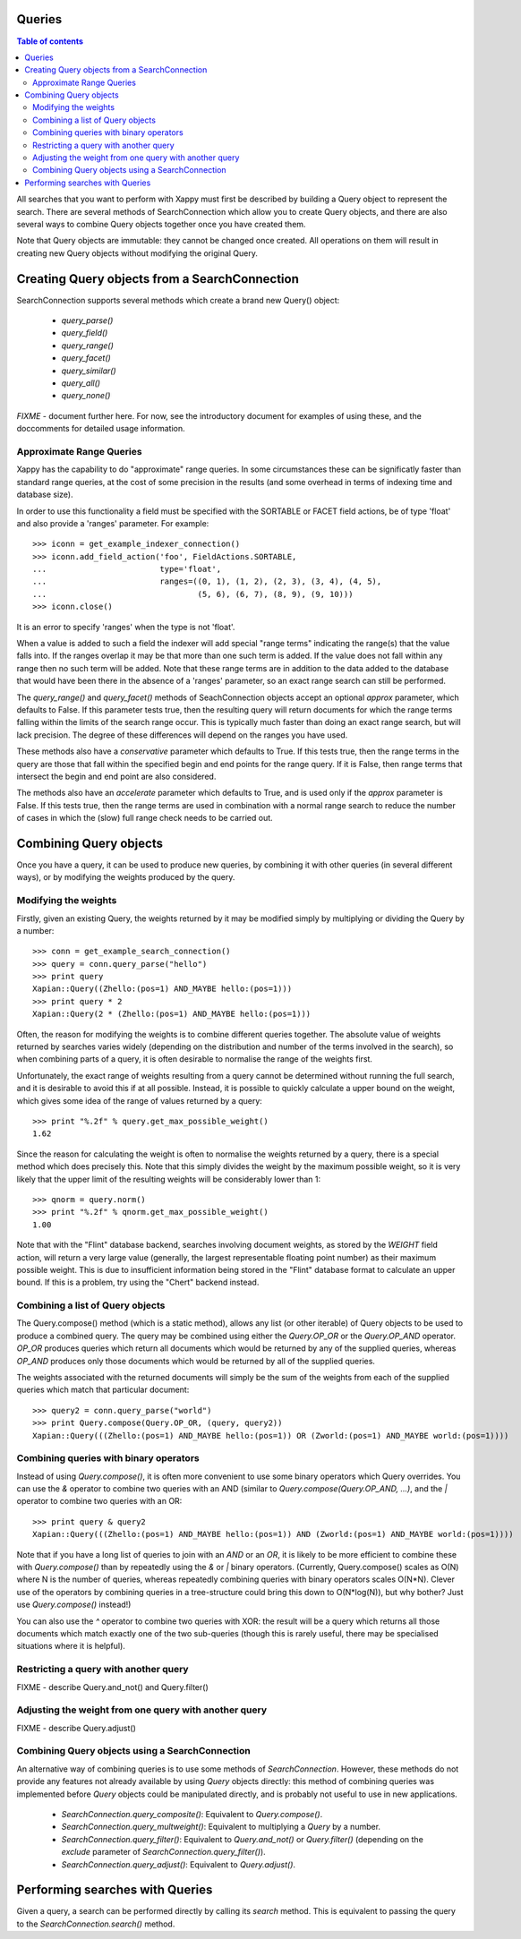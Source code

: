 Queries
=======

.. contents:: Table of contents

All searches that you want to perform with Xappy must first be
described by building a Query object to represent the search.  There
are several methods of SearchConnection which allow you to create
Query objects, and there are also several ways to combine Query
objects together once you have created them.

Note that Query objects are immutable: they cannot be changed once
created.  All operations on them will result in creating new Query
objects without modifying the original Query.

Creating Query objects from a SearchConnection
==============================================

SearchConnection supports several methods which create a brand new
Query() object:

 - `query_parse()`
 - `query_field()`
 - `query_range()`
 - `query_facet()`
 - `query_similar()`
 - `query_all()`
 - `query_none()`

*FIXME* - document further here.  For now, see the introductory
document for examples of using these, and the doccomments for detailed
usage information.

Approximate Range Queries
-------------------------

Xappy has the capability to do "approximate" range queries.  In some
circumstances these can be significatly faster than standard range queries, at
the cost of some precision in the results (and some overhead in terms of
indexing time and database size).

In order to use this functionality a field must be specified with the SORTABLE
or FACET field actions, be of type 'float' and also provide a 'ranges'
parameter.  For example::

 >>> iconn = get_example_indexer_connection()
 >>> iconn.add_field_action('foo', FieldActions.SORTABLE,
 ...                        type='float',
 ...                        ranges=((0, 1), (1, 2), (2, 3), (3, 4), (4, 5),
 ...                                (5, 6), (6, 7), (8, 9), (9, 10)))
 >>> iconn.close()

It is an error to specify 'ranges' when the type is not 'float'.

When a value is added to such a field the indexer will add special "range
terms" indicating the range(s) that the value falls into.  If the ranges
overlap it may be that more than one such term is added.  If the value does not
fall within any range then no such term will be added.  Note that these range
terms are in addition to the data added to the database that would have been
there in the absence of a 'ranges' parameter, so an exact range search can
still be performed.

The `query_range()` and `query_facet()` methods of SeachConnection objects
accept an optional `approx` parameter, which defaults to False.  If this
parameter tests true, then the resulting query will return documents for which
the range terms falling within the limits of the search range occur.  This is
typically much faster than doing an exact range search, but will lack
precision.  The degree of these differences will depend on the ranges you have
used.

These methods also have a `conservative` parameter which defaults to True.  If
this tests true, then the range terms in the query are those that fall within the
specified begin and end points for the range query.  If it is False, then range
terms that intersect the begin and end point are also considered.

The methods also have an `accelerate` parameter which defaults to True, and is
used only if the `approx` parameter is False. If this tests true, then the
range terms are used in combination with a normal range search to reduce the
number of cases in which the (slow) full range check needs to be carried out.

Combining Query objects
=======================

Once you have a query, it can be used to produce new queries, by
combining it with other queries (in several different ways), or
by modifying the weights produced by the query.

Modifying the weights
---------------------

Firstly, given an existing Query, the weights returned by it may be
modified simply by multiplying or dividing the Query by a number::

 >>> conn = get_example_search_connection()
 >>> query = conn.query_parse("hello")
 >>> print query
 Xapian::Query((Zhello:(pos=1) AND_MAYBE hello:(pos=1)))
 >>> print query * 2
 Xapian::Query(2 * (Zhello:(pos=1) AND_MAYBE hello:(pos=1)))

Often, the reason for modifying the weights is to combine different
queries together.  The absolute value of weights returned by searches
varies widely (depending on the distribution and number of the terms
involved in the search), so when combining parts of a query, it is
often desirable to normalise the range of the weights first.

Unfortunately, the exact range of weights resulting from a query
cannot be determined without running the full search, and it is
desirable to avoid this if at all possible.  Instead, it is possible
to quickly calculate a upper bound on the weight, which gives some
idea of the range of values returned by a query::

 >>> print "%.2f" % query.get_max_possible_weight()
 1.62

Since the reason for calculating the weight is often to normalise the
weights returned by a query, there is a special method which does
precisely this.  Note that this simply divides the weight by the
maximum possible weight, so it is very likely that the upper limit of
the resulting weights will be considerably lower than 1::

 >>> qnorm = query.norm()
 >>> print "%.2f" % qnorm.get_max_possible_weight()
 1.00

Note that with the "Flint" database backend, searches involving
document weights, as stored by the `WEIGHT` field action, will return
a very large value (generally, the largest representable floating
point number) as their maximum possible weight.  This is due to
insufficient information being stored in the "Flint" database format
to calculate an upper bound.  If this is a problem, try using the
"Chert" backend instead.

Combining a list of Query objects
---------------------------------

The Query.compose() method (which is a static method), allows any list (or
other iterable) of Query objects to be used to produce a combined query.  The
query may be combined using either the `Query.OP_OR` or the `Query.OP_AND`
operator.  `OP_OR` produces queries which return all documents which would be
returned by any of the supplied queries, whereas `OP_AND` produces only those
documents which would be returned by all of the supplied queries.

The weights associated with the returned documents will simply be the sum of
the weights from each of the supplied queries which match that particular
document::

 >>> query2 = conn.query_parse("world")
 >>> print Query.compose(Query.OP_OR, (query, query2))
 Xapian::Query(((Zhello:(pos=1) AND_MAYBE hello:(pos=1)) OR (Zworld:(pos=1) AND_MAYBE world:(pos=1))))

Combining queries with binary operators
---------------------------------------

Instead of using `Query.compose()`, it is often more convenient to use some
binary operators which Query overrides.  You can use the `&` operator to
combine two queries with an AND (similar to `Query.compose(Query.OP_AND, ...)`,
and the `|` operator to combine two queries with an OR::

 >>> print query & query2
 Xapian::Query(((Zhello:(pos=1) AND_MAYBE hello:(pos=1)) AND (Zworld:(pos=1) AND_MAYBE world:(pos=1))))

Note that if you have a long list of queries to join with an `AND` or an `OR`,
it is likely to be more efficient to combine these with `Query.compose()` than
by repeatedly using the `&` or `|` binary operators.  (Currently,
Query.compose() scales as O(N) where N is the number of queries, whereas
repeatedly combining queries with binary operators scales O(N*N).  Clever use
of the operators by combining queries in a tree-structure could bring this down
to O(N*log(N)), but why bother?  Just use `Query.compose()` instead!)

You can also use the `^` operator to combine two queries with XOR: the result
will be a query which returns all those documents which match exactly one of
the two sub-queries (though this is rarely useful, there may be specialised
situations where it is helpful).

Restricting a query with another query
--------------------------------------

FIXME - describe Query.and_not() and Query.filter()

Adjusting the weight from one query with another query
------------------------------------------------------

FIXME - describe Query.adjust()

Combining Query objects using a SearchConnection
------------------------------------------------

An alternative way of combining queries is to use some methods of
`SearchConnection`.  However, these methods do not provide any
features not already available by using `Query` objects directly: this
method of combining queries was implemented before `Query` objects
could be manipulated directly, and is probably not useful to use in
new applications.

 - `SearchConnection.query_composite()`: Equivalent to
   `Query.compose()`.
 - `SearchConnection.query_multweight()`: Equivalent to multiplying a
   `Query` by a number.
 - `SearchConnection.query_filter()`: Equivalent to `Query.and_not()`
   or `Query.filter()` (depending on the `exclude` parameter of
   `SearchConnection.query_filter()`).
 - `SearchConnection.query_adjust()`: Equivalent to `Query.adjust()`.

Performing searches with Queries
================================

Given a query, a search can be performed directly by calling its
`search` method.  This is equivalent to passing the query to the
`SearchConnection.search()` method.
